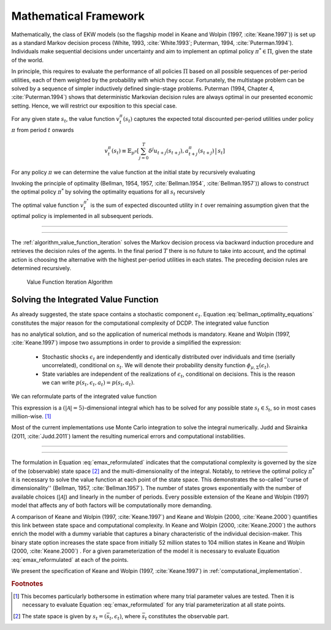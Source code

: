 .. _mathematical_framework:

Mathematical Framework
======================

.. role:: boldblue

Mathematically, the class of EKW models (so the flagship model in Keane and Wolpin
(1997, :cite:`Keane.1997`)) is set up as a :boldblue:`standard Markov decision
process` (White, 1993, :cite:`White.1993`; Puterman, 1994, :cite:`Puterman.1994`).
Individuals make sequential decisions under uncertainty and aim to implement an
optimal policy :math:`\pi^* \in \Pi`, given the state of the world.

In principle, this requires to evaluate the performance of all policies
:math:`\Pi` based on all possible sequences of per-period utilities, each of
them weighted by the probability with which they occur. Fortunately, the
multistage problem can be solved by a sequence of simpler :boldblue:`inductively
defined single-stage problems`. Puterman (1994, Chapter 4, :cite:`Puterman.1994`)
shows that deterministic Markovian decision rules are always optimal in our
presented economic setting. Hence, we will restrict our exposition to this
special case.

For any given state :math:`s_t`, the :boldblue:`value function`
:math:`v_t^{\pi}(s_t)` captures the expected total discounted per-period
utilities under policy :math:`\pi` from period :math:`t` onwards

.. math::

   v_t^{\pi}(s_t) \equiv \mathbb{E}_{p^{\pi}} \left[ \sum_{j=0}^T \delta^j
   u_{t+j}(s_{t+j}), a_{t+j}^{\pi}(s_{t+j}) \,\big|\, s_t \right]

For any policy :math:`\pi` we can determine the value function at the initial
state by recursively evaluating

.. math::
    :label: recursive_evaluation

    v_t^{\pi}(s_t) = u(s_t, a_t^{\pi}(s_t)) + \delta \,\mathbb{E}_{p^{\pi}}
    \left[ v_{t+1}^{\pi}(s_{t+1}) \,|\, s_t \right].

Invoking the :boldblue:`principle of optimality` (Bellman, 1954, 1957,
:cite:`Bellman.1954`, :cite:`Bellman.1957`)) allows to construct the optimal
policy :math:`\pi^*` by solving the optimality equations for all :math:`s_t`
recursively

.. math::
    :label: bellman_optimality_equations

    v_t^{\pi^*}(s_t) = \underset{a_t \in \mathcal{A}}{\max}
    \left\{ u(s_t, a_t^{\pi}(s_t)) + \delta \,\mathbb{E}_{p^{\pi}}
    \left[ v_{t+1}^{\pi^*}(s_{t+1}) \,|\, s_t \right] \right\}.

The optimal value function :math:`v_t^{\pi^*}` is the sum of expected discounted
utility in :math:`t` over remaining assumption given that the optimal policy is
implemented in all subsequent periods.

--------------------------------------------------------------------------------

.. rst-class:: centerblue

  In `respy` the value functions can be retrieved as part of any model solution.
  In the case of our Keane and Wolpin (1997) exposition the value functions are
  indexed via ``Value_Function_{Alternative}``.

--------------------------------------------------------------------------------

The :ref:`algorithm_value_function_iteration` solves the Markov decision process
via backward induction procedure and retrieves the decision rules of the agents.
In the final period :math:`T` there is no future to take into account, and the
optimal action is choosing the alternative with the highest per-period utilities
in each states. The preceding decision rules are determined recursively.

.. _algorithm_value_function_iteration:

.. figure:: ../_static/images/algorithm_value_function_iteration.pdf
  :width: 650
  :alt: Algorithm value function iteration

  Value Function Iteration Algorithm


Solving the Integrated Value Function
^^^^^^^^^^^^^^^^^^^^^^^^^^^^^^^^^^^^^^

As already suggested, the state space contains a stochastic component
:math:`\epsilon_t`. Equation :eq:`bellman_optimality_equations` constitutes the
major reason for the computational complexity of DCDP. The integrated value
function

.. math::
  :label: emax

  \text{Emax}(s_{t}) &\equiv \int_{\mathcal{S}}
  v_{t+1}^{\pi^*}(s_{t+1}) \, \mathrm{d}p(s_t, a_t) \\
  &= \int_{\mathcal{S}} \underset{a \in \mathcal{A}}{\max}
  \left\{ v_{t+1}^{\pi}(s_{t+1}) \right\} \, \mathrm{d}p(s_t, a_t)

has no analytical solution, and so the application of :boldblue:`numerical
methods` is mandatory. Keane and Wolpin (1997, :cite:`Keane.1997`) impose two
assumptions in order to provide a simplified the expression:

  - Stochastic shocks :math:`\epsilon_{t}` are independently and identically
    distributed over individuals and time (serially uncorrelated), conditional on
    :math:`s_{t}`. We will denote their probability density function
    :math:`\phi_{\mu, \Sigma}(\epsilon_{t})`.

  - State variables are independent of the realizations of :math:`\epsilon_{t}`,
    conditional on decisions. This is the reason we can write
    :math:`p(s_t, \epsilon_t, a_t) = p(s_t, a_t)`.

We can reformulate parts of the integrated value function

.. math::
  :label: emax_reformulated

  \int_{\mathcal{S}} \, \underset{a \in \mathcal{A}}{\max} \,
  \left\{  v_{t+1}^{\pi}(s_{t+1}) \right\} \mathrm{d}p(s_t, a_t)
  = \int_{\epsilon} \underset{ a \in \mathcal{A}}{\max} \,
  \left\{  v_{t+1}^{\pi}(s_{t+1}) \right\} \,
  \mathrm{d}\phi_{\mu, \Sigma}(\epsilon_{t}).

This expression is a :math:`(|\mathcal{A} | = 5)`-dimensional integral
which has to be solved for any possible state :math:`s_{t} \in \mathcal{S}_t`,
so in most cases million-wise. [#]_

Most of the current implementations use Monte Carlo integration to solve the
integral numerically. Judd and Skrainka (2011, :cite:`Judd.2011`) lament the
resulting numerical errors and computational instabilities.

--------------------------------------------------------------------------------

.. rst-class:: centerblue

   The EMax calculation in ``respy`` relies on advanced methods. The use of
   quasi Monte-Carlo methods mitigates numerical errors and dramatically reduces
   the time to solve the model.

   A How-to guide is provided in `Improving Numerical Integration Methods
   <https://respy.readthedocs.io/en/latest/how_to_guides/numerical_
   integration.html>`_.

--------------------------------------------------------------------------------

The formulation in Equation :eq:`emax_reformulated` indicates that the
:boldblue:`computational complexity` is governed by the size of the
(observable) state space [#]_ and the multi-dimensionality of the
integral. Notably, to retrieve the optimal policy :math:`\pi^*` it is
necessary to solve the value function at each point of the state space.
This demonstrates the so-called  :boldblue:`''curse of dimensionality''`
(Bellman, 1957, :cite:`Bellman.1957`). The number of states grows exponentially
with the number of available choices (:math:`|\mathcal{A}|`) and linearly in the
number of periods. Every possible extension of the Keane and Wolpin (1997) model
that affects any of both factors will be computationally more demanding.


A comparison of Keane and Wolpin (1997, :cite:`Keane.1997`) and
Keane and Wolpin (2000, :cite:`Keane.2000`) quantifies this link between state
space and computational complexity. In Keane and Wolpin (2000, :cite:`Keane.2000`)
the authors enrich the model with a dummy variable that captures a binary
characteristic of the individual decision-maker. This binary state option
increases the state space from initially 52 million states to 104 million states
in Keane and Wolpin (2000, :cite:`Keane.2000`) . For a given parameterization of
the model it is necessary to evaluate Equation :eq:`emax_reformulated` at each of the points.

We present the specification of Keane and Wolpin (1997, :cite:`Keane.1997`)
in :ref:`computational_implementation`.

.. rubric:: Footnotes

.. [#] This becomes particularly bothersome in estimation where many trial
       parameter values are tested. Then it is necessary to evaluate
       Equation :eq:`emax_reformulated` for any trial parameterization at all
       state points.

.. [#] The state space is given by :math:`s_t = (\bar{s}_t, \epsilon_t)`,
       where :math:`\bar{s}_t` constitutes the observable part.
